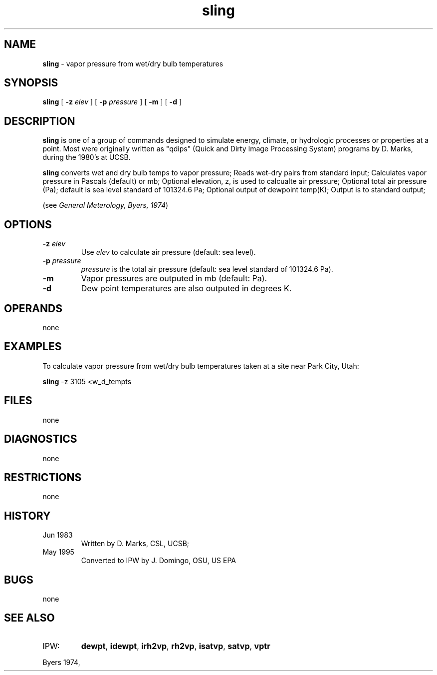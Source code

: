 .TH "sling" "1" "5 November 2015" "IPW v2" "IPW User Commands"
.SH NAME
.PP
\fBsling\fP - vapor pressure from wet/dry bulb temperatures
.SH SYNOPSIS
.sp
.nf
.ft CR
\fBsling\fP [ \fB-z\fP \fIelev \fP ] [ \fB-p\fP \fIpressure \fP ] [ \fB-m\fP ] [ \fB-d\fP ]
.ft R
.fi
.SH DESCRIPTION
.PP
\fBsling\fP is one of a group of commands designed to simulate energy,
climate, or hydrologic processes or properties at a point.
Most were originally written as "qdips" (Quick and Dirty Image
Processing System) programs by D. Marks, during the 1980's at UCSB.
.PP
\fBsling\fP converts wet and dry bulb temps to vapor pressure;
Reads wet-dry pairs from standard input;
Calculates vapor pressure in Pascals (default) or mb;
Optional elevation, z, is used to calcualte air pressure;
Optional total air pressure (Pa); default is
sea level standard of 101324.6 Pa;
Optional output of dewpoint temp(K);
Output is to standard output;
.PP
(see \fIGeneral Meterology, Byers, 1974\fP)
.SH OPTIONS
.TP
\fB-z\fP \fIelev \fP
Use \fIelev\fP to calculate air pressure (default: sea level).
.sp
.TP
\fB-p\fP \fIpressure \fP
\fIpressure\fP is the total air pressure (default: sea level
standard of 101324.6 Pa).
.sp
.TP
\fB-m\fP
Vapor pressures are outputed in mb (default: Pa).
.sp
.TP
\fB-d\fP
Dew point temperatures are also outputed in degrees K.
.SH OPERANDS
.PP
none
.SH EXAMPLES
.PP
To calculate vapor pressure from wet/dry bulb temperatures taken
at a site near Park City, Utah:
.sp
.nf
.ft CR
	\fBsling\fP -z 3105 <w_d_tempts
.ft R
.fi
.SH FILES
.PP
none
.SH DIAGNOSTICS
.PP
none
.SH RESTRICTIONS
.PP
none
.SH HISTORY
.TP
Jun 1983
Written by D. Marks, CSL, UCSB;
.TP
May 1995
Converted to IPW by J. Domingo, OSU, US EPA
.SH BUGS
.PP
none
.SH SEE ALSO
.TP
IPW:
\fBdewpt\fP,
\fBidewpt\fP,
\fBirh2vp\fP,
\fBrh2vp\fP,
\fBisatvp\fP,
\fBsatvp\fP,
\fBvptr\fP
.PP
Byers 1974,
